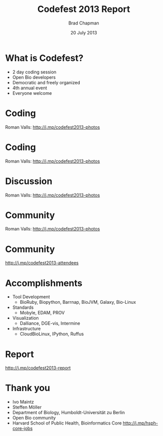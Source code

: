 #+title: Codefest 2013 Report
#+author: Brad Chapman
#+date: 20 July 2013

#+OPTIONS: reveal_center:t reveal_progress:t reveal_history:t reveal_control:t
#+OPTIONS: reveal_overview:t reveal_keyboard:t
#+OPTIONS: toc:nil num:nil
#+OPTIONS: reveal_width:1200 reveal_height:800
#+REVEAL_ROOT: ../reveal.js
#+REVEAL_TRANS: linear
#+REVEAL_THEME: simple
#+REVEAL_MARGIN: 0.2
#+REVEAL_MIN_SCALE: 1.0
#+REVEAL_MAX_SCALE: 1.0
#+REVEAL_EXTRA_CSS_NO: ../reveal.js/css/print/pdf.css

* What is Codefest?

- 2 day coding session
- Open Bio developers
- Democratic and freely organized
- 4th annual event
- Everyone welcome

* Coding

#+REVEAL_HTML: <img src='images/coding.jpg' width="700">

Roman Valls: http://j.mp/codefest2013-photos

* Coding

#+REVEAL_HTML: <img src='images/coding2.jpg' width="700">

Roman Valls: http://j.mp/codefest2013-photos

* Discussion

#+REVEAL_HTML: <img src='images/discussion.jpg' width="700">

Roman Valls: http://j.mp/codefest2013-photos

* Community

#+REVEAL_HTML: <img src='images/community.jpg' width="700">

Roman Valls: http://j.mp/codefest2013-photos

* Community

#+REVEAL_HTML: <img src='images/attendees.png' width="800">

http://j.mp/codefest2013-attendees


* Accomplishments

- Tool Development
   - BioRuby, Biopython, Barrnap, BioJVM, Galaxy, Bio-Linux
- Standards
   - Mobyle, EDAM, PROV
- Visualization
   - Dalliance, DGE-vis, Intermine
- Infrastructure
   - CloudBioLinux, IPython, Ruffus

* Report

http://j.mp/codefest2013-report

* Thank you

- Ivo Maintz
- Steffen Möller
- Department of Biology, Humboldt-Universität zu Berlin
- Open Bio community
- Harvard School of Public Health, Bioinformatics Core
  http://j.mp/hsph-core-jobs

#+BEGIN_SRC emacs-lisp :exports results :results silent
(setq org-confirm-babel-evaluate nil)
(setq org-reveal-title-slide-template
  "<h3>%t</h3>
   <h4><a href='http://www.open-bio.org/wiki/Codefest_2013'>http://www.open-bio.org/wiki/Codefest_2013</a></h4>
   <h4>%d</h4>")
#+END_SRC
